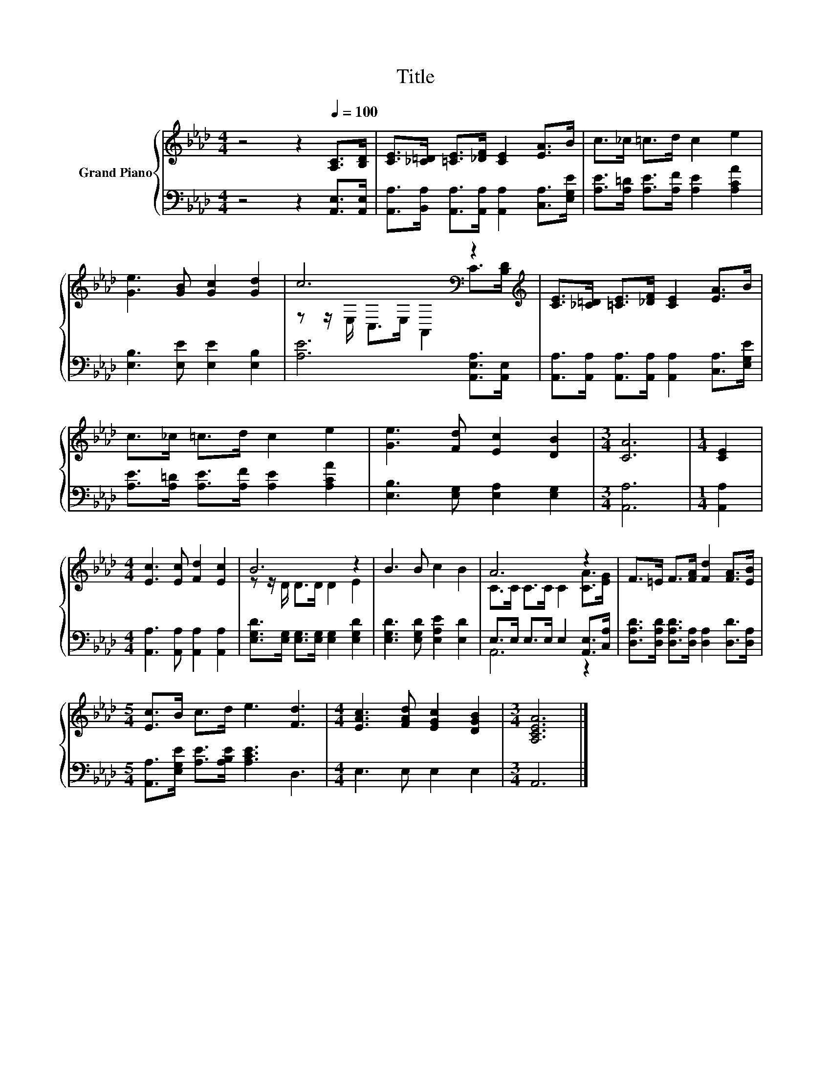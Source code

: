X:1
T:Title
%%score { ( 1 3 ) | ( 2 4 ) }
L:1/8
M:4/4
K:Ab
V:1 treble nm="Grand Piano"
V:3 treble 
V:2 bass 
V:4 bass 
V:1
 z4 z2[Q:1/4=100] [A,C]>[B,D] | [CE]>[_C=D] [=CE]>[_DF] [CE]2 [EA]>B | c>_c =c>d c2 e2 | %3
 [Ge]3 [GB] [Gc]2 [Gd]2 | c6[K:bass] z2[K:treble] | [CE]>[_C=D] [=CE]>[_DF] [CE]2 [EA]>B | %6
 c>_c =c>d c2 e2 | [Ge]3 [Fd] [Ec]2 [DB]2 |[M:3/4] [CA]6 |[M:1/4] [CE]2 | %10
[M:4/4] [Ec]3 [Ec] [Fd]2 [Ec]2 | B6 z2 | B3 B c2 B2 | A6 z2 | F>=E F>[FA] [Fd]2 [FA]>[EB] | %15
[M:5/4] [Ec]>B c>d e3 [Fd]3 |[M:4/4] [EAc]3 [FAd] [EGc]2 [DGB]2 |[M:3/4] [A,CEA]6 |] %18
V:2
 z4 z2 [A,,E,]>[A,,E,] | [A,,A,]>[B,,A,] [A,,A,]>[A,,A,] [A,,A,]2 [C,A,]>[E,G,E] | %2
 [A,E]>[A,=D] [A,E]>[A,F] [A,E]2 [A,CA]2 | [E,B,]3 [E,E] [E,E]2 [E,B,]2 | %4
 [A,E]6 [A,,E,A,]>[A,,E,] | [A,,A,]>[A,,A,] [A,,A,]>[A,,A,] [A,,A,]2 [C,A,]>[E,G,E] | %6
 [A,E]>[A,=D] [A,E]>[A,F] [A,E]2 [A,CA]2 | [E,B,]3 [E,G,] [E,A,]2 [E,G,]2 |[M:3/4] [A,,A,]6 | %9
[M:1/4] [A,,A,]2 |[M:4/4] [A,,A,]3 [A,,A,] [A,,A,]2 [A,,A,]2 | %11
 [E,G,D]>[E,G,] [E,G,]>[E,G,] [E,G,]2 [E,G,D]2 | [E,G,D]3 [E,G,D] [E,A,E]2 [E,D]2 | %13
 E,>E, E,>E, E,2 [A,,E,]>[C,A,] | [D,A,D]>[D,A,D] [D,A,D]>[D,A,] [D,A,]2 [D,D]>[D,A,] | %15
[M:5/4] [A,,A,]>[E,G,E] [A,E]>[A,B,E] [A,CE]3 D,3 |[M:4/4] E,3 E, E,2 E,2 |[M:3/4] A,,6 |] %18
V:3
 x8 | x8 | x8 | x8 | z z/[K:bass] E,/ C,>E, A,,2 C>[K:treble][B,D] | x8 | x8 | x8 |[M:3/4] x6 | %9
[M:1/4] x2 |[M:4/4] x8 | z z/ D/ D>D D2 E2 | x8 | C>C C>C C2 [CA]>[EG] | x8 |[M:5/4] x10 | %16
[M:4/4] x8 |[M:3/4] x6 |] %18
V:4
 x8 | x8 | x8 | x8 | x8 | x8 | x8 | x8 |[M:3/4] x6 |[M:1/4] x2 |[M:4/4] x8 | x8 | x8 | A,,6 z2 | %14
 x8 |[M:5/4] x10 |[M:4/4] x8 |[M:3/4] x6 |] %18

